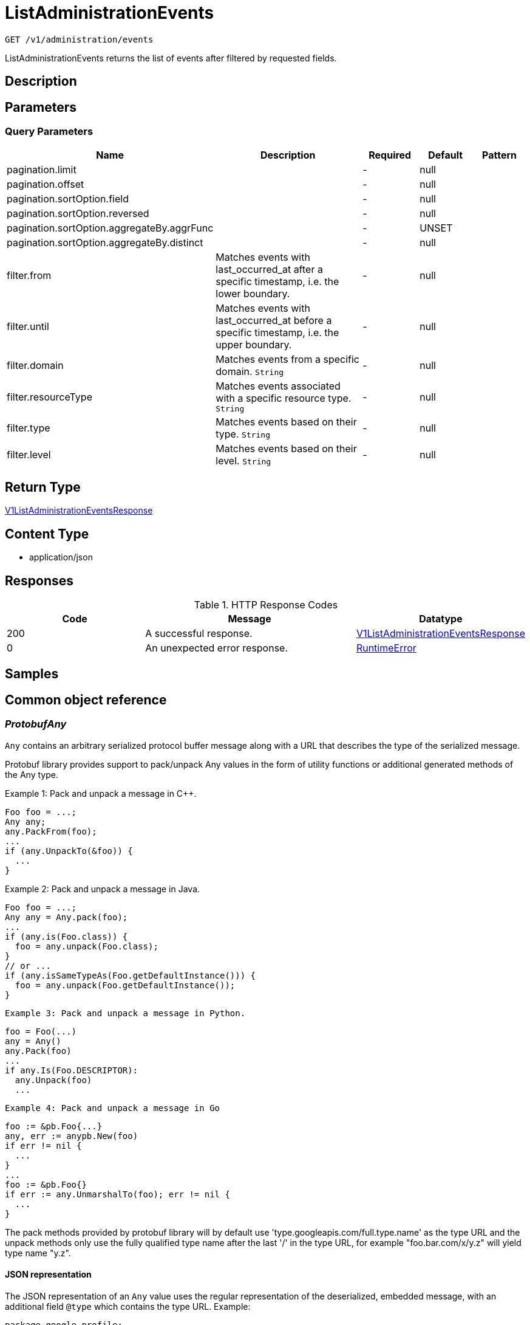 // Auto-generated by scripts. Do not edit.
:_mod-docs-content-type: ASSEMBLY
:context: _v1_administration_events_get





[id="ListAdministrationEvents_{context}"]
= ListAdministrationEvents

:toc: macro
:toc-title:

toc::[]


`GET /v1/administration/events`

ListAdministrationEvents returns the list of events after filtered by requested fields.

== Description







== Parameters





=== Query Parameters

[cols="2,3,1,1,1"]
|===
|Name| Description| Required| Default| Pattern

| pagination.limit
|
| -
| null
|

| pagination.offset
|
| -
| null
|

| pagination.sortOption.field
|
| -
| null
|

| pagination.sortOption.reversed
|
| -
| null
|

| pagination.sortOption.aggregateBy.aggrFunc
|
| -
| UNSET
|

| pagination.sortOption.aggregateBy.distinct
|
| -
| null
|

| filter.from
| Matches events with last_occurred_at after a specific timestamp, i.e. the lower boundary.
| -
| null
|

| filter.until
| Matches events with last_occurred_at before a specific timestamp, i.e. the upper boundary.
| -
| null
|

| filter.domain
| Matches events from a specific domain. `String`
| -
| null
|

| filter.resourceType
| Matches events associated with a specific resource type. `String`
| -
| null
|

| filter.type
| Matches events based on their type. `String`
| -
| null
|

| filter.level
| Matches events based on their level. `String`
| -
| null
|

|===


== Return Type

<<V1ListAdministrationEventsResponse_{context}, V1ListAdministrationEventsResponse>>


== Content Type

* application/json

== Responses

.HTTP Response Codes
[cols="2,3,1"]
|===
| Code | Message | Datatype


| 200
| A successful response.
|  <<V1ListAdministrationEventsResponse_{context}, V1ListAdministrationEventsResponse>>


| 0
| An unexpected error response.
|  <<RuntimeError_{context}, RuntimeError>>

|===

== Samples









ifdef::internal-generation[]
== Implementation



endif::internal-generation[]


[id="common-object-reference_{context}"]
== Common object reference



[id="ProtobufAny_{context}"]
=== _ProtobufAny_
 

`Any` contains an arbitrary serialized protocol buffer message along with a
URL that describes the type of the serialized message.

Protobuf library provides support to pack/unpack Any values in the form
of utility functions or additional generated methods of the Any type.

Example 1: Pack and unpack a message in C++.

    Foo foo = ...;
    Any any;
    any.PackFrom(foo);
    ...
    if (any.UnpackTo(&foo)) {
      ...
    }

Example 2: Pack and unpack a message in Java.

    Foo foo = ...;
    Any any = Any.pack(foo);
    ...
    if (any.is(Foo.class)) {
      foo = any.unpack(Foo.class);
    }
    // or ...
    if (any.isSameTypeAs(Foo.getDefaultInstance())) {
      foo = any.unpack(Foo.getDefaultInstance());
    }

 Example 3: Pack and unpack a message in Python.

    foo = Foo(...)
    any = Any()
    any.Pack(foo)
    ...
    if any.Is(Foo.DESCRIPTOR):
      any.Unpack(foo)
      ...

 Example 4: Pack and unpack a message in Go

     foo := &pb.Foo{...}
     any, err := anypb.New(foo)
     if err != nil {
       ...
     }
     ...
     foo := &pb.Foo{}
     if err := any.UnmarshalTo(foo); err != nil {
       ...
     }

The pack methods provided by protobuf library will by default use
'type.googleapis.com/full.type.name' as the type URL and the unpack
methods only use the fully qualified type name after the last '/'
in the type URL, for example "foo.bar.com/x/y.z" will yield type
name "y.z".

==== JSON representation
The JSON representation of an `Any` value uses the regular
representation of the deserialized, embedded message, with an
additional field `@type` which contains the type URL. Example:

    package google.profile;
    message Person {
      string first_name = 1;
      string last_name = 2;
    }

    {
      "@type": "type.googleapis.com/google.profile.Person",
      "firstName": <string>,
      "lastName": <string>
    }

If the embedded message type is well-known and has a custom JSON
representation, that representation will be embedded adding a field
`value` which holds the custom JSON in addition to the `@type`
field. Example (for message [google.protobuf.Duration][]):

    {
      "@type": "type.googleapis.com/google.protobuf.Duration",
      "value": "1.212s"
    }


[.fields-ProtobufAny]
[cols="2,1,1,2,4,1"]
|===
| Field Name| Required| Nullable | Type| Description | Format

| typeUrl
| 
| 
|   String  
| A URL/resource name that uniquely identifies the type of the serialized protocol buffer message. This string must contain at least one \"/\" character. The last segment of the URL's path must represent the fully qualified name of the type (as in `path/google.protobuf.Duration`). The name should be in a canonical form (e.g., leading \".\" is not accepted).  In practice, teams usually precompile into the binary all types that they expect it to use in the context of Any. However, for URLs which use the scheme `http`, `https`, or no scheme, one can optionally set up a type server that maps type URLs to message definitions as follows:  * If no scheme is provided, `https` is assumed. * An HTTP GET on the URL must yield a [google.protobuf.Type][]   value in binary format, or produce an error. * Applications are allowed to cache lookup results based on the   URL, or have them precompiled into a binary to avoid any   lookup. Therefore, binary compatibility needs to be preserved   on changes to types. (Use versioned type names to manage   breaking changes.)  Note: this functionality is not currently available in the official protobuf release, and it is not used for type URLs beginning with type.googleapis.com. As of May 2023, there are no widely used type server implementations and no plans to implement one.  Schemes other than `http`, `https` (or the empty scheme) might be used with implementation specific semantics.
|     

| value
| 
| 
|   byte[]  
| Must be a valid serialized protocol buffer of the above specified type.
| byte    

|===



[id="RuntimeError_{context}"]
=== _RuntimeError_
 




[.fields-RuntimeError]
[cols="2,1,1,2,4,1"]
|===
| Field Name| Required| Nullable | Type| Description | Format

| error
| 
| 
|   String  
| 
|     

| code
| 
| 
|   Integer  
| 
| int32    

| message
| 
| 
|   String  
| 
|     

| details
| 
| 
|   List   of <<ProtobufAny_{context}, ProtobufAny>>
| 
|     

|===



[id="V1AdministrationEvent_{context}"]
=== _V1AdministrationEvent_
 

AdministrationEvents are administrative events emitted by Central. They are used to create
transparency for users for asynchronous, background tasks. Events are part of Central's
system health view.


[.fields-V1AdministrationEvent]
[cols="2,1,1,2,4,1"]
|===
| Field Name| Required| Nullable | Type| Description | Format

| id
| 
| 
|   String  
| UUID of the event.
|     

| type
| 
| 
|  <<V1AdministrationEventType_{context}, V1AdministrationEventType>>  
| 
|    ADMINISTRATION_EVENT_TYPE_UNKNOWN, ADMINISTRATION_EVENT_TYPE_GENERIC, ADMINISTRATION_EVENT_TYPE_LOG_MESSAGE,  

| level
| 
| 
|  <<V1AdministrationEventLevel_{context}, V1AdministrationEventLevel>>  
| 
|    ADMINISTRATION_EVENT_LEVEL_UNKNOWN, ADMINISTRATION_EVENT_LEVEL_INFO, ADMINISTRATION_EVENT_LEVEL_SUCCESS, ADMINISTRATION_EVENT_LEVEL_WARNING, ADMINISTRATION_EVENT_LEVEL_ERROR,  

| message
| 
| 
|   String  
| Message associated with the event. The message may include detailed information for this particular event.
|     

| hint
| 
| 
|   String  
| Hint associated with the event. The hint may include different information based on the type of event. It can include instructions to resolve an event, or informational hints.
|     

| domain
| 
| 
|   String  
| Domain associated with the event. An event's domain outlines the feature domain where the event was created from. As an example, this might be \"Image Scanning\". In case of events that cannot be tied to a specific domain, this will be \"General\".
|     

| resource
| 
| 
| <<V1AdministrationEventResource_{context}, V1AdministrationEventResource>>    
| 
|     

| numOccurrences
| 
| 
|   String  
| Occurrences associated with the event. When events may occur multiple times, the occurrences track the amount.
| int64    

| lastOccurredAt
| 
| 
|   Date  
| Specifies the time when the event has last occurred.
| date-time    

| createdAt
| 
| 
|   Date  
| Specifies the time when the event has been created.
| date-time    

|===



[id="V1AdministrationEventLevel_{context}"]
=== _V1AdministrationEventLevel_
 

AdministrationEventLevel exposes the different levels of events.




[.fields-V1AdministrationEventLevel]
[cols="1"]
|===
| Enum Values

| ADMINISTRATION_EVENT_LEVEL_UNKNOWN
| ADMINISTRATION_EVENT_LEVEL_INFO
| ADMINISTRATION_EVENT_LEVEL_SUCCESS
| ADMINISTRATION_EVENT_LEVEL_WARNING
| ADMINISTRATION_EVENT_LEVEL_ERROR

|===


[id="V1AdministrationEventResource_{context}"]
=== _V1AdministrationEventResource_
 

Resource holds all information about the resource associated with the event.


[.fields-V1AdministrationEventResource]
[cols="2,1,1,2,4,1"]
|===
| Field Name| Required| Nullable | Type| Description | Format

| type
| 
| 
|   String  
| Resource type associated with the event. An event may refer to an underlying resource such as a particular image. In that case, the resource type will be filled here.
|     

| id
| 
| 
|   String  
| Resource ID associated with the event. If an event refers to an underlying resource, the resource ID identifies the underlying resource. The resource ID is not guaranteed to be set, depending on the context of the administration event.
|     

| name
| 
| 
|   String  
| Resource name associated with the event. If an event refers to an underlying resource, the resource name identifies the underlying resource. The resource name is not guaranteed to be set, depending on the context of the administration event.
|     

|===



[id="V1AdministrationEventType_{context}"]
=== _V1AdministrationEventType_
 

AdministrationEventType exposes the different types of events.




[.fields-V1AdministrationEventType]
[cols="1"]
|===
| Enum Values

| ADMINISTRATION_EVENT_TYPE_UNKNOWN
| ADMINISTRATION_EVENT_TYPE_GENERIC
| ADMINISTRATION_EVENT_TYPE_LOG_MESSAGE

|===


[id="V1ListAdministrationEventsResponse_{context}"]
=== _V1ListAdministrationEventsResponse_
 




[.fields-V1ListAdministrationEventsResponse]
[cols="2,1,1,2,4,1"]
|===
| Field Name| Required| Nullable | Type| Description | Format

| events
| 
| 
|   List   of <<V1AdministrationEvent_{context}, V1AdministrationEvent>>
| 
|     

|===



